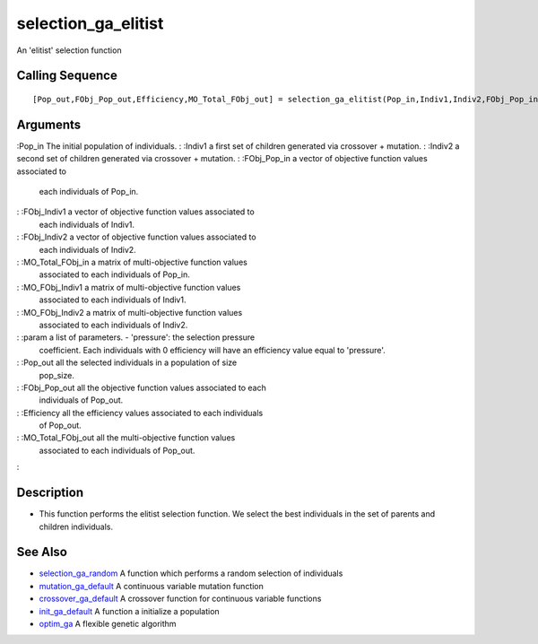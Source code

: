


selection_ga_elitist
====================

An 'elitist' selection function



Calling Sequence
~~~~~~~~~~~~~~~~


::

    [Pop_out,FObj_Pop_out,Efficiency,MO_Total_FObj_out] = selection_ga_elitist(Pop_in,Indiv1,Indiv2,FObj_Pop_in,FObj_Indiv1,FObj_Indiv2,MO_Total_FObj_in,MO_FObj_Indiv1,MO_FObj_Indiv2,param)




Arguments
~~~~~~~~~

:Pop_in The initial population of individuals.
: :Indiv1 a first set of children generated via crossover + mutation.
: :Indiv2 a second set of children generated via crossover + mutation.
: :FObj_Pop_in a vector of objective function values associated to
  each individuals of Pop_in.
: :FObj_Indiv1 a vector of objective function values associated to
  each individuals of Indiv1.
: :FObj_Indiv2 a vector of objective function values associated to
  each individuals of Indiv2.
: :MO_Total_FObj_in a matrix of multi-objective function values
  associated to each individuals of Pop_in.
: :MO_FObj_Indiv1 a matrix of multi-objective function values
  associated to each individuals of Indiv1.
: :MO_FObj_Indiv2 a matrix of multi-objective function values
  associated to each individuals of Indiv2.
: :param a list of parameters. - 'pressure': the selection pressure
  coefficient. Each individuals with 0 efficiency will have an
  efficiency value equal to 'pressure'.
: :Pop_out all the selected individuals in a population of size
  pop_size.
: :FObj_Pop_out all the objective function values associated to each
  individuals of Pop_out.
: :Efficiency all the efficiency values associated to each individuals
  of Pop_out.
: :MO_Total_FObj_out all the multi-objective function values
  associated to each individuals of Pop_out.
:



Description
~~~~~~~~~~~


+ This function performs the elitist selection function. We select the
  best individuals in the set of parents and children individuals.




See Also
~~~~~~~~


+ `selection_ga_random`_ A function which performs a random selection
  of individuals
+ `mutation_ga_default`_ A continuous variable mutation function
+ `crossover_ga_default`_ A crossover function for continuous variable
  functions
+ `init_ga_default`_ A function a initialize a population
+ `optim_ga`_ A flexible genetic algorithm


.. _optim_ga: optim_ga.html
.. _mutation_ga_default: mutation_ga_default.html
.. _init_ga_default: init_ga_default.html
.. _crossover_ga_default: crossover_ga_default.html
.. _selection_ga_random: selection_ga_random.html


